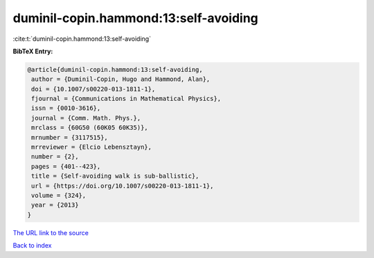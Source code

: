 duminil-copin.hammond:13:self-avoiding
======================================

:cite:t:`duminil-copin.hammond:13:self-avoiding`

**BibTeX Entry:**

.. code-block:: bibtex

   @article{duminil-copin.hammond:13:self-avoiding,
    author = {Duminil-Copin, Hugo and Hammond, Alan},
    doi = {10.1007/s00220-013-1811-1},
    fjournal = {Communications in Mathematical Physics},
    issn = {0010-3616},
    journal = {Comm. Math. Phys.},
    mrclass = {60G50 (60K05 60K35)},
    mrnumber = {3117515},
    mrreviewer = {Elcio Lebensztayn},
    number = {2},
    pages = {401--423},
    title = {Self-avoiding walk is sub-ballistic},
    url = {https://doi.org/10.1007/s00220-013-1811-1},
    volume = {324},
    year = {2013}
   }
`The URL link to the source <ttps://doi.org/10.1007/s00220-013-1811-1}>`_


`Back to index <../By-Cite-Keys.html>`_
